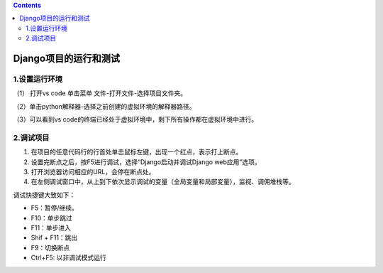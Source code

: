 .. contents::
   :depth: 3
..

Django项目的运行和测试
======================

1.设置运行环境
--------------

（1） 打开vs code 单击菜单 文件-打开文件-选择项目文件夹。

（2）单击python解释器-选择之前创建的虚拟环境的解释器路径。

（3）可以看到vs
code的终端已经处于虚拟环境中，剩下所有操作都在虚拟环境中进行。

2.调试项目
----------

1. 在项目的任意代码行的行首处单击鼠标左键，出现一个红点，表示打上断点。
2. 设置完断点之后，按F5进行调试，选择“Django启动并调试Django
   web应用”选项。
3. 打开浏览器访问相应的URL，会停在断点处。
4. 在左侧调试窗口中，从上到下依次显示调试的变量（全局变量和局部变量），监视、调佣堆栈等。

.. image:: ../../_static/image-20220429220126353.png

调试快捷键大致如下：

-  F5：暂停/继续。
-  F10：单步跳过
-  F11：单步进入
-  Shif + F11：跳出
-  F9：切换断点
-  Ctrl+F5: 以非调试模式运行
